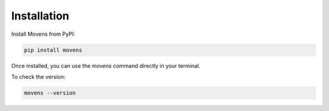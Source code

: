 Installation
============

Install Movens from PyPI:

.. code-block:: bash

   pip install movens

Once installed, you can use the `movens` command directly in your terminal.

To check the version:

.. code-block:: bash

   movens --version
